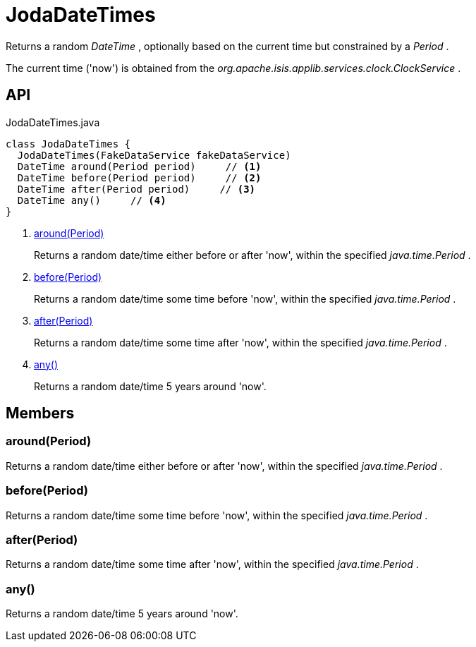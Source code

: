 = JodaDateTimes
:Notice: Licensed to the Apache Software Foundation (ASF) under one or more contributor license agreements. See the NOTICE file distributed with this work for additional information regarding copyright ownership. The ASF licenses this file to you under the Apache License, Version 2.0 (the "License"); you may not use this file except in compliance with the License. You may obtain a copy of the License at. http://www.apache.org/licenses/LICENSE-2.0 . Unless required by applicable law or agreed to in writing, software distributed under the License is distributed on an "AS IS" BASIS, WITHOUT WARRANTIES OR  CONDITIONS OF ANY KIND, either express or implied. See the License for the specific language governing permissions and limitations under the License.

Returns a random _DateTime_ , optionally based on the current time but constrained by a _Period_ .

The current time ('now') is obtained from the _org.apache.isis.applib.services.clock.ClockService_ .

== API

[source,java]
.JodaDateTimes.java
----
class JodaDateTimes {
  JodaDateTimes(FakeDataService fakeDataService)
  DateTime around(Period period)     // <.>
  DateTime before(Period period)     // <.>
  DateTime after(Period period)     // <.>
  DateTime any()     // <.>
}
----

<.> xref:#around__Period[around(Period)]
+
--
Returns a random date/time either before or after 'now', within the specified _java.time.Period_ .
--
<.> xref:#before__Period[before(Period)]
+
--
Returns a random date/time some time before 'now', within the specified _java.time.Period_ .
--
<.> xref:#after__Period[after(Period)]
+
--
Returns a random date/time some time after 'now', within the specified _java.time.Period_ .
--
<.> xref:#any__[any()]
+
--
Returns a random date/time 5 years around 'now'.
--

== Members

[#around__Period]
=== around(Period)

Returns a random date/time either before or after 'now', within the specified _java.time.Period_ .

[#before__Period]
=== before(Period)

Returns a random date/time some time before 'now', within the specified _java.time.Period_ .

[#after__Period]
=== after(Period)

Returns a random date/time some time after 'now', within the specified _java.time.Period_ .

[#any__]
=== any()

Returns a random date/time 5 years around 'now'.
